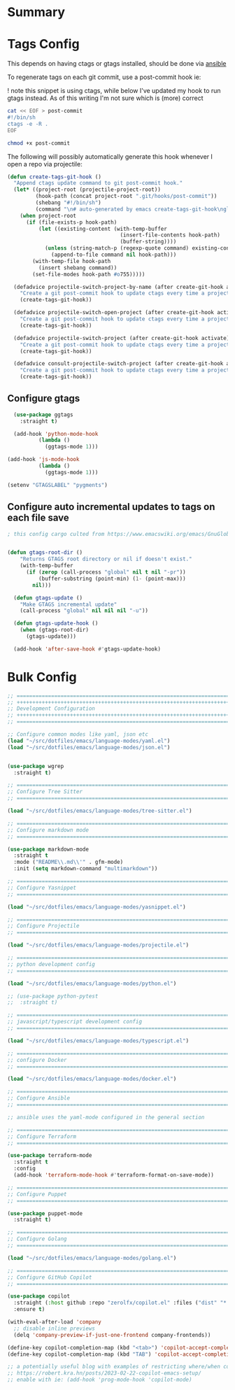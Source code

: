 #+auto_tangle: y

* Summary

* Tags Config

This depends on having ctags or gtags installed, should be done via [[file:~/src/osx_ansible/roles/emacs/tasks/main.yml::Install ctags and gtags][ansible]]

To regenerate tags on each git commit, use a post-commit hook ie:

! note this snippet is using ctags, while below I've updated my hook to run gtags instead.  As of this writing I'm not sure which is (more) correct

#+begin_src sh :async t :dir ~/src/my-repo/.git/hooks :prologue exec 2>&1 :epilogue "true" :results output
  cat << EOF > post-commit
  #!/bin/sh
  ctags -e -R .
  EOF

  chmod +x post-commit
#+end_src

The following will possibly automatically generate this hook whenever I open a repo via projectile:

#+begin_src emacs-lisp :tangle yes
(defun create-tags-git-hook ()
  "Append ctags update command to git post-commit hook."
  (let* ((project-root (projectile-project-root))
         (hook-path (concat project-root ".git/hooks/post-commit"))
         (shebang "#!/bin/sh")
         (command "\n# auto-generated by emacs create-tags-git-hook\nglobal -uq\n"))
    (when project-root
      (if (file-exists-p hook-path)
          (let ((existing-content (with-temp-buffer
                                    (insert-file-contents hook-path)
                                    (buffer-string))))
            (unless (string-match-p (regexp-quote command) existing-content)
              (append-to-file command nil hook-path)))
        (with-temp-file hook-path
          (insert shebang command))
        (set-file-modes hook-path #o755)))))

  (defadvice projectile-switch-project-by-name (after create-git-hook activate)
    "Create a git post-commit hook to update ctags every time a project is opened."
    (create-tags-git-hook))

  (defadvice projectile-switch-open-project (after create-git-hook activate)
    "Create a git post-commit hook to update ctags every time a project is opened."
    (create-tags-git-hook))

  (defadvice projectile-switch-project (after create-git-hook activate)
    "Create a git post-commit hook to update ctags every time a project is opened."
    (create-tags-git-hook))

  (defadvice consult-projectile-switch-project (after create-git-hook activate)
    "Create a git post-commit hook to update ctags every time a project is opened."
    (create-tags-git-hook))
#+end_src

#+RESULTS:

** Configure gtags

#+begin_src emacs-lisp :tangle yes
    (use-package ggtags
      :straight t)

    (add-hook 'python-mode-hook
            (lambda ()
              (ggtags-mode 1)))

  (add-hook 'js-mode-hook
            (lambda ()
              (ggtags-mode 1)))
  
  (setenv "GTAGSLABEL" "pygments")

#+end_src

** Configure auto incremental updates to tags on each file save

#+begin_src emacs-lisp :tangle yes
  ; this config cargo culted from https://www.emacswiki.org/emacs/GnuGlobal


  (defun gtags-root-dir ()
      "Returns GTAGS root directory or nil if doesn't exist."
      (with-temp-buffer
        (if (zerop (call-process "global" nil t nil "-pr"))
            (buffer-substring (point-min) (1- (point-max)))
          nil)))

    (defun gtags-update ()
      "Make GTAGS incremental update"
      (call-process "global" nil nil nil "-u"))

    (defun gtags-update-hook ()
      (when (gtags-root-dir)
        (gtags-update)))

    (add-hook 'after-save-hook #'gtags-update-hook)

#+end_src


* Bulk Config

#+begin_src emacs-lisp :tangle yes
  ;; ===============================================================================
  ;; +++++++++++++++++++++++++++++++++++++++++++++++++++++++++++++++++++++++++++++++
  ;; Development Configuration
  ;; +++++++++++++++++++++++++++++++++++++++++++++++++++++++++++++++++++++++++++++++
  ;; ===============================================================================

  ;; Configure common modes like yaml, json etc
  (load "~/src/dotfiles/emacs/language-modes/yaml.el")
  (load "~/src/dotfiles/emacs/language-modes/json.el")


  (use-package wgrep
    :straight t)

  ;; ===============================================================================
  ;; Configure Tree Sitter
  ;; ===============================================================================

  (load "~/src/dotfiles/emacs/language-modes/tree-sitter.el")

  ;; ===============================================================================
  ;; Configure markdown mode
  ;; ===============================================================================

  (use-package markdown-mode
    :straight t
    :mode ("README\\.md\\'" . gfm-mode)
    :init (setq markdown-command "multimarkdown"))

  ;; ===============================================================================
  ;; Configure Yasnippet
  ;; ===============================================================================

  (load "~/src/dotfiles/emacs/language-modes/yasnippet.el")

  ;; ===============================================================================
  ;; Configure Projectile
  ;; ===============================================================================

  (load "~/src/dotfiles/emacs/language-modes/projectile.el")

  ;; ===============================================================================
  ;; python development config
  ;; ===============================================================================

  (load "~/src/dotfiles/emacs/language-modes/python.el")

  ;; (use-package python-pytest
  ;;  :straight t)

  ;; ===============================================================================
  ;; javascript/typescript development config
  ;; ===============================================================================

  (load "~/src/dotfiles/emacs/language-modes/typescript.el")

  ;; ===============================================================================
  ;; configure Docker
  ;; ===============================================================================

  (load "~/src/dotfiles/emacs/language-modes/docker.el")

  ;; ===============================================================================
  ;; Configure Ansible
  ;; ===============================================================================

  ;; ansible uses the yaml-mode configured in the general section

  ;; ===============================================================================
  ;; Configure Terraform
  ;; ===============================================================================

  (use-package terraform-mode
    :straight t
    :config
    (add-hook 'terraform-mode-hook #'terraform-format-on-save-mode))

  ;; ===============================================================================
  ;; Configure Puppet
  ;; ===============================================================================

  (use-package puppet-mode
    :straight t)

  ;; ===============================================================================
  ;; Configure Golang
  ;; ===============================================================================

  (load "~/src/dotfiles/emacs/language-modes/golang.el")

  ;; ===============================================================================
  ;; Configure GitHub Copilot
  ;; ===============================================================================

  (use-package copilot
    :straight (:host github :repo "zerolfx/copilot.el" :files ("dist" "*.el"))
    :ensure t)

  (with-eval-after-load 'company
    ;; disable inline previews
    (delq 'company-preview-if-just-one-frontend company-frontends))
  
  (define-key copilot-completion-map (kbd "<tab>") 'copilot-accept-completion)
  (define-key copilot-completion-map (kbd "TAB") 'copilot-accept-completion)

  ;; a potentially useful blog with examples of restricting where/when copilot makes suggestions
  ;; https://robert.kra.hn/posts/2023-02-22-copilot-emacs-setup/
  ;; enable with ie: (add-hook 'prog-mode-hook 'copilot-mode)
#+end_src
